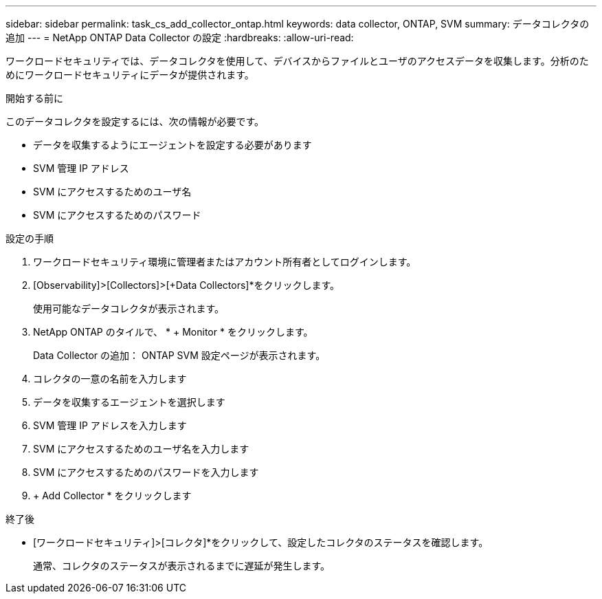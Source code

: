 ---
sidebar: sidebar 
permalink: task_cs_add_collector_ontap.html 
keywords: data collector, ONTAP, SVM 
summary: データコレクタの追加 
---
= NetApp ONTAP Data Collector の設定
:hardbreaks:
:allow-uri-read: 


[role="lead"]
ワークロードセキュリティでは、データコレクタを使用して、デバイスからファイルとユーザのアクセスデータを収集します。分析のためにワークロードセキュリティにデータが提供されます。

.開始する前に
このデータコレクタを設定するには、次の情報が必要です。

* データを収集するようにエージェントを設定する必要があります
* SVM 管理 IP アドレス
* SVM にアクセスするためのユーザ名
* SVM にアクセスするためのパスワード


.設定の手順
. ワークロードセキュリティ環境に管理者またはアカウント所有者としてログインします。
. [Observability]>[Collectors]>[+Data Collectors]*をクリックします。
+
使用可能なデータコレクタが表示されます。

. NetApp ONTAP のタイルで、 * + Monitor * をクリックします。
+
Data Collector の追加： ONTAP SVM 設定ページが表示されます。

. コレクタの一意の名前を入力します
. データを収集するエージェントを選択します
. SVM 管理 IP アドレスを入力します
. SVM にアクセスするためのユーザ名を入力します
. SVM にアクセスするためのパスワードを入力します
. + Add Collector * をクリックします


.終了後
* [ワークロードセキュリティ]>[コレクタ]*をクリックして、設定したコレクタのステータスを確認します。
+
通常、コレクタのステータスが表示されるまでに遅延が発生します。


